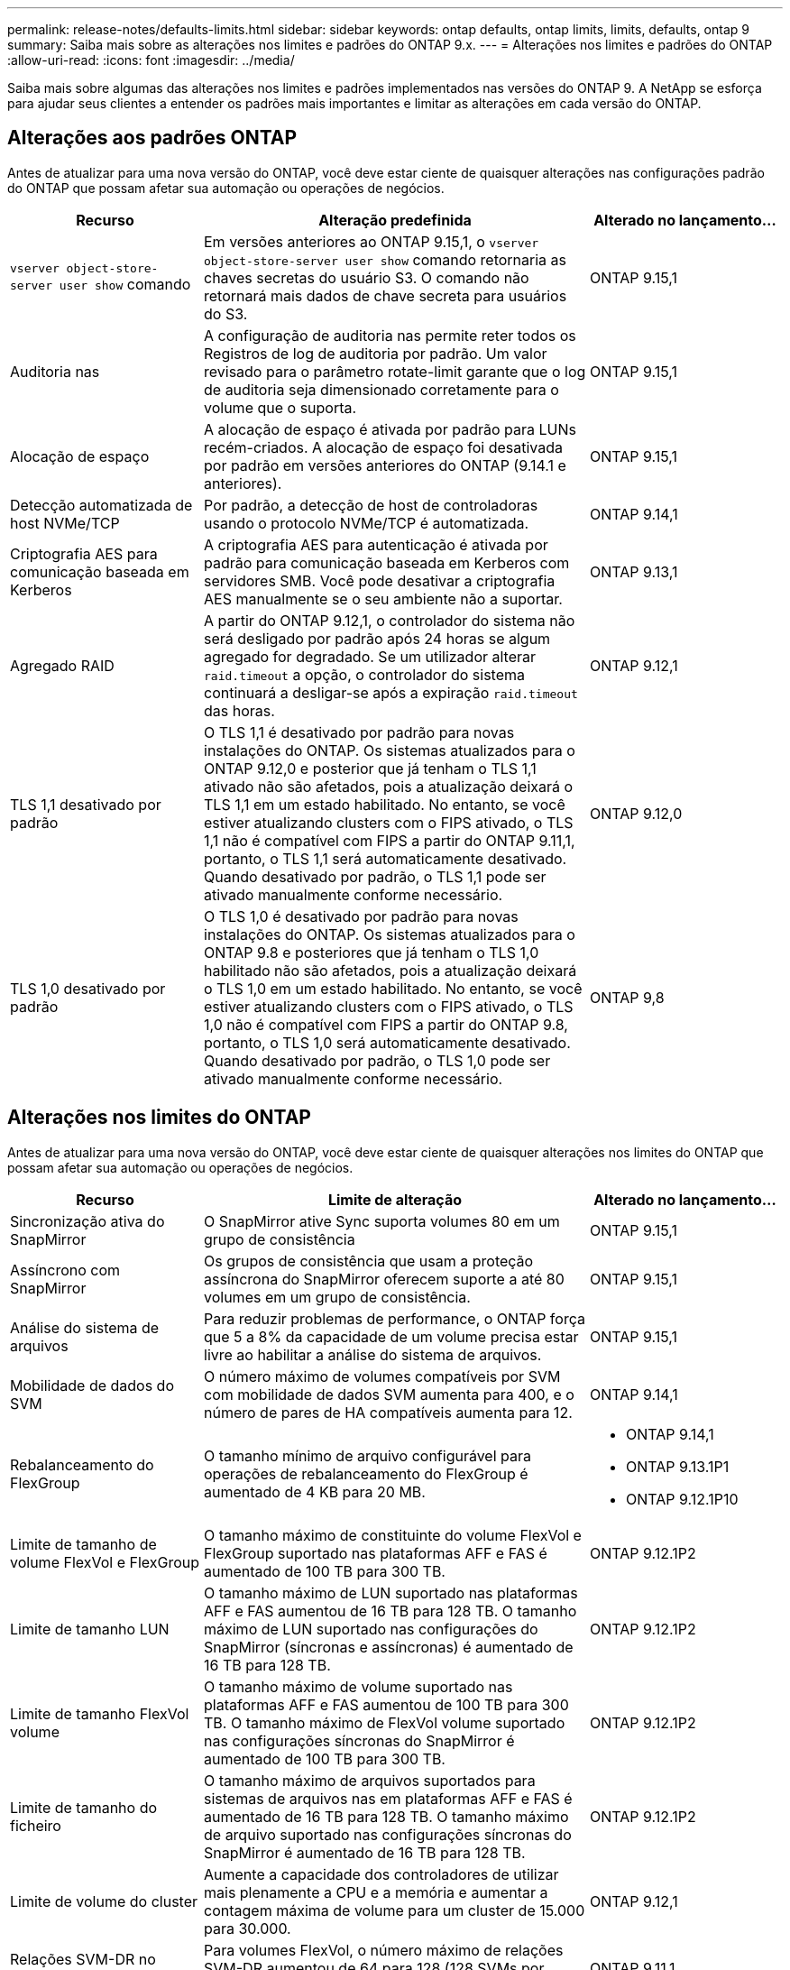 ---
permalink: release-notes/defaults-limits.html 
sidebar: sidebar 
keywords: ontap defaults, ontap limits, limits, defaults, ontap 9 
summary: Saiba mais sobre as alterações nos limites e padrões do ONTAP 9.x. 
---
= Alterações nos limites e padrões do ONTAP
:allow-uri-read: 
:icons: font
:imagesdir: ../media/


[role="lead"]
Saiba mais sobre algumas das alterações nos limites e padrões implementados nas versões do ONTAP 9. A NetApp se esforça para ajudar seus clientes a entender os padrões mais importantes e limitar as alterações em cada versão do ONTAP.



== Alterações aos padrões ONTAP

Antes de atualizar para uma nova versão do ONTAP, você deve estar ciente de quaisquer alterações nas configurações padrão do ONTAP que possam afetar sua automação ou operações de negócios.

[cols="25%,50%,25%"]
|===
| Recurso | Alteração predefinida | Alterado no lançamento... 


| `vserver object-store-server user show` comando | Em versões anteriores ao ONTAP 9.15,1, o `vserver object-store-server user show` comando retornaria as chaves secretas do usuário S3. O comando não retornará mais dados de chave secreta para usuários do S3. | ONTAP 9.15,1 


| Auditoria nas | A configuração de auditoria nas permite reter todos os Registros de log de auditoria por padrão. Um valor revisado para o parâmetro rotate-limit garante que o log de auditoria seja dimensionado corretamente para o volume que o suporta. | ONTAP 9.15,1 


| Alocação de espaço | A alocação de espaço é ativada por padrão para LUNs recém-criados. A alocação de espaço foi desativada por padrão em versões anteriores do ONTAP (9.14.1 e anteriores). | ONTAP 9.15,1 


| Detecção automatizada de host NVMe/TCP | Por padrão, a detecção de host de controladoras usando o protocolo NVMe/TCP é automatizada. | ONTAP 9.14,1 


| Criptografia AES para comunicação baseada em Kerberos | A criptografia AES para autenticação é ativada por padrão para comunicação baseada em Kerberos com servidores SMB. Você pode desativar a criptografia AES manualmente se o seu ambiente não a suportar. | ONTAP 9.13,1 


| Agregado RAID | A partir do ONTAP 9.12,1, o controlador do sistema não será desligado por padrão após 24 horas se algum agregado for degradado. Se um utilizador alterar `raid.timeout` a opção, o controlador do sistema continuará a desligar-se após a expiração `raid.timeout` das horas. | ONTAP 9.12,1 


| TLS 1,1 desativado por padrão | O TLS 1,1 é desativado por padrão para novas instalações do ONTAP. Os sistemas atualizados para o ONTAP 9.12,0 e posterior que já tenham o TLS 1,1 ativado não são afetados, pois a atualização deixará o TLS 1,1 em um estado habilitado. No entanto, se você estiver atualizando clusters com o FIPS ativado, o TLS 1,1 não é compatível com FIPS a partir do ONTAP 9.11,1, portanto, o TLS 1,1 será automaticamente desativado. Quando desativado por padrão, o TLS 1,1 pode ser ativado manualmente conforme necessário. | ONTAP 9.12,0 


| TLS 1,0 desativado por padrão | O TLS 1,0 é desativado por padrão para novas instalações do ONTAP. Os sistemas atualizados para o ONTAP 9.8 e posteriores que já tenham o TLS 1,0 habilitado não são afetados, pois a atualização deixará o TLS 1,0 em um estado habilitado. No entanto, se você estiver atualizando clusters com o FIPS ativado, o TLS 1,0 não é compatível com FIPS a partir do ONTAP 9.8, portanto, o TLS 1,0 será automaticamente desativado. Quando desativado por padrão, o TLS 1,0 pode ser ativado manualmente conforme necessário. | ONTAP 9,8 
|===


== Alterações nos limites do ONTAP

Antes de atualizar para uma nova versão do ONTAP, você deve estar ciente de quaisquer alterações nos limites do ONTAP que possam afetar sua automação ou operações de negócios.

[cols="25%,50%,25%"]
|===
| Recurso | Limite de alteração | Alterado no lançamento... 


| Sincronização ativa do SnapMirror | O SnapMirror ative Sync suporta volumes 80 em um grupo de consistência | ONTAP 9.15,1 


| Assíncrono com SnapMirror | Os grupos de consistência que usam a proteção assíncrona do SnapMirror oferecem suporte a até 80 volumes em um grupo de consistência. | ONTAP 9.15,1 


| Análise do sistema de arquivos | Para reduzir problemas de performance, o ONTAP força que 5 a 8% da capacidade de um volume precisa estar livre ao habilitar a análise do sistema de arquivos. | ONTAP 9.15,1 


| Mobilidade de dados do SVM | O número máximo de volumes compatíveis por SVM com mobilidade de dados SVM aumenta para 400, e o número de pares de HA compatíveis aumenta para 12. | ONTAP 9.14,1 


| Rebalanceamento do FlexGroup | O tamanho mínimo de arquivo configurável para operações de rebalanceamento do FlexGroup é aumentado de 4 KB para 20 MB.  a| 
* ONTAP 9.14,1
* ONTAP 9.13.1P1
* ONTAP 9.12.1P10




| Limite de tamanho de volume FlexVol e FlexGroup | O tamanho máximo de constituinte do volume FlexVol e FlexGroup suportado nas plataformas AFF e FAS é aumentado de 100 TB para 300 TB. | ONTAP 9.12.1P2 


| Limite de tamanho LUN | O tamanho máximo de LUN suportado nas plataformas AFF e FAS aumentou de 16 TB para 128 TB. O tamanho máximo de LUN suportado nas configurações do SnapMirror (síncronas e assíncronas) é aumentado de 16 TB para 128 TB. | ONTAP 9.12.1P2 


| Limite de tamanho FlexVol volume | O tamanho máximo de volume suportado nas plataformas AFF e FAS aumentou de 100 TB para 300 TB. O tamanho máximo de FlexVol volume suportado nas configurações síncronas do SnapMirror é aumentado de 100 TB para 300 TB. | ONTAP 9.12.1P2 


| Limite de tamanho do ficheiro | O tamanho máximo de arquivos suportados para sistemas de arquivos nas em plataformas AFF e FAS é aumentado de 16 TB para 128 TB. O tamanho máximo de arquivo suportado nas configurações síncronas do SnapMirror é aumentado de 16 TB para 128 TB. | ONTAP 9.12.1P2 


| Limite de volume do cluster | Aumente a capacidade dos controladores de utilizar mais plenamente a CPU e a memória e aumentar a contagem máxima de volume para um cluster de 15.000 para 30.000. | ONTAP 9.12,1 


| Relações SVM-DR no FlexVol volumes | Para volumes FlexVol, o número máximo de relações SVM-DR aumentou de 64 para 128 (128 SVMs por cluster). | ONTAP 9.11,1 


| SnapMirror síncrono | O número máximo de operações síncronas SnapMirror permitidas por par de HA aumentou de 200 para 400. | ONTAP 9.11,1 


| Volumes nas FlexVol | O limite do cluster para volumes nas FlexVol aumentou de 12.000 para 15.000. | ONTAP 9.10,1 


| Volumes de SÃO FlexVol | O limite do cluster para volumes SAN FlexVol aumentou de 12.000 para 15.000. | ONTAP 9.10,1 


| SVM-DR com FlexGroup volumes  a| 
* No máximo 32 relações com a SVM-DR é compatível com volumes FlexGroup.
* O número máximo de volumes com suporte em um único SVM em uma relação SVM-DR é de 300, o que inclui o número de volumes FlexVol e componentes de FlexGroup.
* O número máximo de constituintes num FlexGroup não pode exceder 20.
* Os limites de volume do SVM-DR são 500 por nó, 1000 por cluster (incluindo volumes FlexVol e componentes de FlexGroup).

| ONTAP 9.10,1 


| SVMs habilitadas para auditoria | O número máximo de SVMs habilitadas para auditoria suportadas em um cluster foi aumentado de 50 para 400. | ONTAP 9.9,1 


| SnapMirror síncrono | O número máximo de pontos de extremidade síncronos SnapMirror compatíveis por par de HA aumentou de 80 para 160. | ONTAP 9.9,1 


| Topologia de FlexGroup SnapMirror | Os volumes FlexGroup suportam duas ou mais relações de fanout; por exemplo, A A B, A a C. tal como os volumes FlexVol, o FlexGroup fanout suporta um máximo de 8 pernas de fanout e em cascata até dois níveis; por exemplo, A A B a C. | ONTAP 9.9,1 


| Transferência simultânea do SnapMirror | O número máximo de transferências simultâneas assíncronas no nível do volume aumentou de 100 para 200. As transferências de SnapMirror de nuvem para nuvem aumentaram de 32 TB para 200 TB em sistemas high-end e de 6 TB para 20 TB SnapMirror em sistemas low-end. | ONTAP 9,8 


| Limite de volumes do FlexVol | O espaço consumido pelos volumes FlexVol aumentou de 100 TB para 300 TB para as plataformas ASA. | ONTAP 9,8 
|===